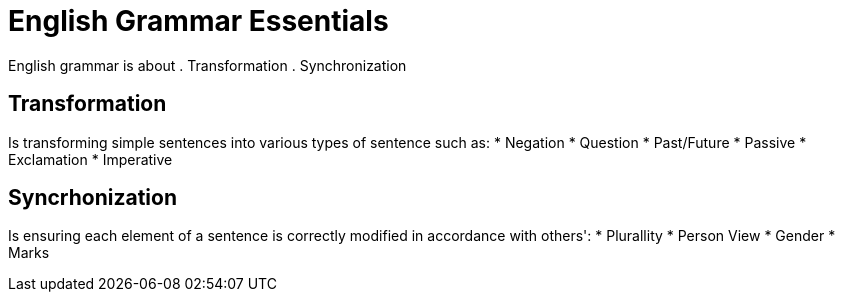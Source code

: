= English Grammar Essentials

English grammar is about 
. Transformation
. Synchronization


== Transformation
Is transforming simple sentences into various types of sentence such as:
* Negation
* Question
* Past/Future
* Passive
* Exclamation
* Imperative

== Syncrhonization
Is ensuring each element of a sentence is correctly modified in accordance with others':
* Plurallity
* Person View
* Gender
* Marks
